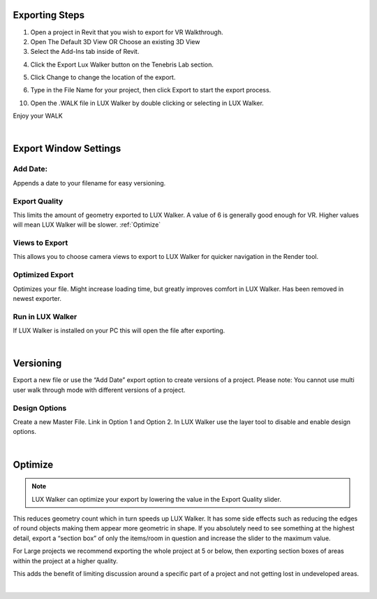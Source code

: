 Exporting Steps
=====================================


1. Open a project in Revit that you wish to export for VR Walkthrough.
2. Open The Default 3D View OR Choose an existing 3D View
3. Select the Add-Ins tab inside of Revit.

.. image:: images/RVT_EXP_0.png


4. Click the Export Lux Walker button on the Tenebris Lab section.

.. image:: images/RVT_EXP_1.png

5. Click Change to change the location of the export.

.. image:: images/RVT_EXP_2.png

6. Type in the File Name for your project, then click Export to start the export process.

.. image:: images/RVT_EXP_3.png


10. Open the .WALK file in LUX Walker by double clicking or selecting in LUX Walker.

.. image:: images/RVT_EXP_4.png


Enjoy your WALK

|

Export Window Settings
=====================================

.. image:: images/exporter2.jpg

Add Date:
-------------------------

Appends a date to your filename for easy versioning.

Export Quality
-------------------------


This limits the amount of geometry exported to LUX Walker.
A value of 6 is generally good enough for VR. Higher values will mean LUX Walker will be slower.
:ref:`Optimize`

Views to Export
-------------------------


This allows you to choose camera views to export to LUX Walker for quicker navigation in the Render tool.

Optimized Export
-------------------------


Optimizes your file. Might increase loading time, but greatly improves comfort in LUX Walker.
Has been removed in newest exporter.


Run in LUX Walker
-------------------------


If LUX Walker is installed on your PC this will open the file after exporting.






|


Versioning
=====================================

Export a new file or use the “Add Date” export option to create versions of a project.
Please note: You cannot use multi user walk through mode with different versions of a project.


Design Options
-----------------------------

Create a new Master File. Link in Option 1 and Option 2.
In LUX Walker use the layer tool to disable and enable design options.





|


 
Optimize
=====================================

.. note::
 LUX Walker can optimize your export by lowering the value in the Export Quality slider.

This reduces geometry count which in turn speeds up LUX Walker.
It has some side effects such as reducing the edges of round objects making them appear more geometric in shape.
If you absolutely need to see something at the highest detail, export a “section box” of only the items/room in question and increase the slider to the maximum value.

For Large projects we recommend exporting the whole project at 5 or below, then exporting section boxes of areas within the project at a higher quality.

This adds the benefit of limiting discussion around a specific part of a project and not getting lost in undeveloped areas.




|
